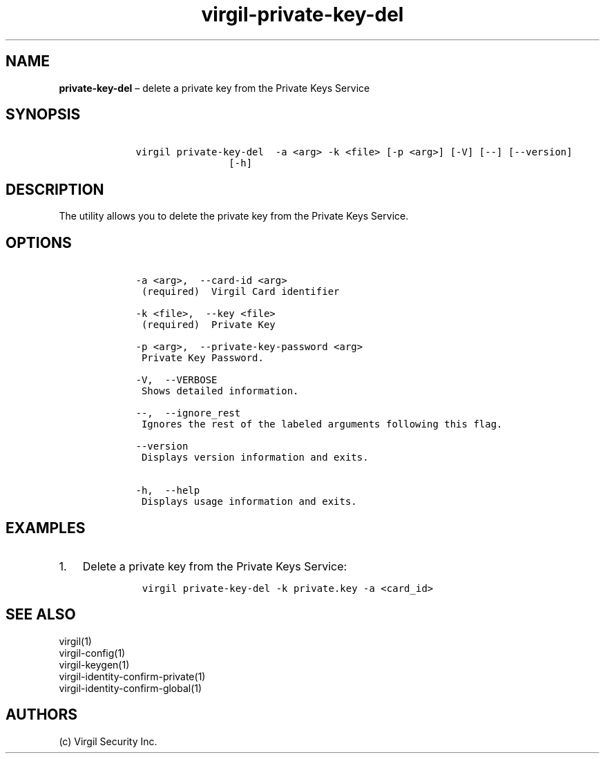 .\" Automatically generated by Pandoc 1.17.1
.\"
.TH "virgil\-private\-key\-del" "1" "June 14, 2016" "Virgil Security CLI (2.0.0)" "Virgil"
.hy
.SH NAME
.PP
\f[B]private\-key\-del\f[] \[en] delete a private key from the Private
Keys Service
.SH SYNOPSIS
.IP
.nf
\f[C]
\ \ \ \ virgil\ private\-key\-del\ \ \-a\ <arg>\ \-k\ <file>\ [\-p\ <arg>]\ [\-V]\ [\-\-]\ [\-\-version]
\ \ \ \ \ \ \ \ \ \ \ \ \ \ \ \ \ \ \ \ [\-h]
\f[]
.fi
.SH DESCRIPTION
.PP
The utility allows you to delete the private key from the Private Keys
Service.
.SH OPTIONS
.IP
.nf
\f[C]
\ \ \ \ \-a\ <arg>,\ \ \-\-card\-id\ <arg>
\ \ \ \ \ (required)\ \ Virgil\ Card\ identifier

\ \ \ \ \-k\ <file>,\ \ \-\-key\ <file>
\ \ \ \ \ (required)\ \ Private\ Key

\ \ \ \ \-p\ <arg>,\ \ \-\-private\-key\-password\ <arg>
\ \ \ \ \ Private\ Key\ Password.

\ \ \ \ \-V,\ \ \-\-VERBOSE
\ \ \ \ \ Shows\ detailed\ information.

\ \ \ \ \-\-,\ \ \-\-ignore_rest
\ \ \ \ \ Ignores\ the\ rest\ of\ the\ labeled\ arguments\ following\ this\ flag.

\ \ \ \ \-\-version
\ \ \ \ \ Displays\ version\ information\ and\ exits.

\ \ \ \ \-h,\ \ \-\-help
\ \ \ \ \ Displays\ usage\ information\ and\ exits.
\f[]
.fi
.SH EXAMPLES
.IP "1." 3
Delete a private key from the Private Keys Service:
.RS 4
.IP
.nf
\f[C]
virgil\ private\-key\-del\ \-k\ private.key\ \-a\ <card_id>
\f[]
.fi
.RE
.SH SEE ALSO
.PP
virgil(1)
.PD 0
.P
.PD
virgil\-config(1)
.PD 0
.P
.PD
virgil\-keygen(1)
.PD 0
.P
.PD
virgil\-identity\-confirm\-private(1)
.PD 0
.P
.PD
virgil\-identity\-confirm\-global(1)
.SH AUTHORS
(c) Virgil Security Inc.
